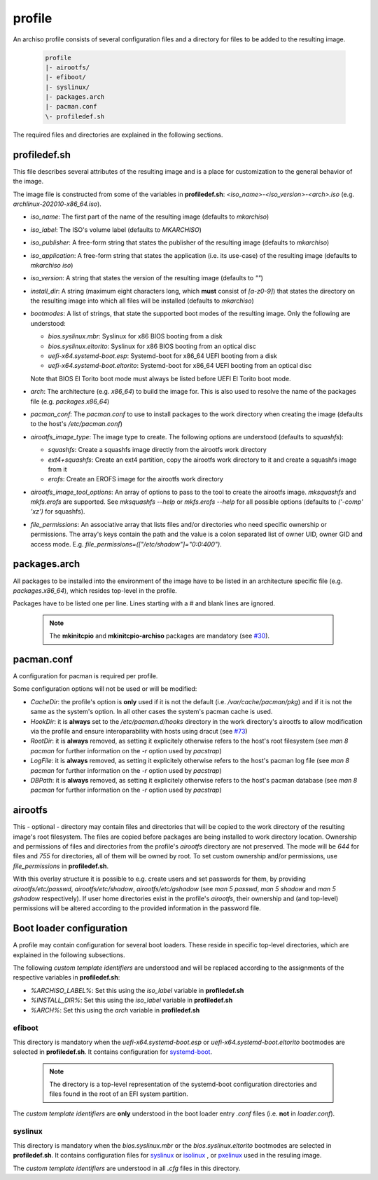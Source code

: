 =======
profile
=======

An archiso profile consists of several configuration files and a directory for files to be added to the resulting image.

  .. code:: bash

    profile
    |- airootfs/
    |- efiboot/
    |- syslinux/
    |- packages.arch
    |- pacman.conf
    \- profiledef.sh

The required files and directories are explained in the following sections.

profiledef.sh
=============

This file describes several attributes of the resulting image and is a place for customization to the general behavior
of the image.

The image file is constructed from some of the variables in **profiledef.sh**: `<iso_name>-<iso_version>-<arch>.iso`
(e.g. `archlinux-202010-x86_64.iso`).

* `iso_name`: The first part of the name of the resulting image (defaults to `mkarchiso`)
* `iso_label`: The ISO's volume label (defaults to `MKARCHISO`)
* `iso_publisher`: A free-form string that states the publisher of the resulting image (defaults to `mkarchiso`)
* `iso_application`: A free-form string that states the application (i.e. its use-case) of the resulting image (defaults
  to `mkarchiso iso`)
* `iso_version`: A string that states the version of the resulting image (defaults to `""`)
* `install_dir`: A string (maximum eight characters long, which **must** consist of `[a-z0-9]`) that states the
  directory on the resulting image into which all files will be installed (defaults to `mkarchiso`)
* `bootmodes`: A list of strings, that state the supported boot modes of the resulting image. Only the following are
  understood:

  - `bios.syslinux.mbr`: Syslinux for x86 BIOS booting from a disk
  - `bios.syslinux.eltorito`: Syslinux for x86 BIOS booting from an optical disc
  - `uefi-x64.systemd-boot.esp`: Systemd-boot for x86_64 UEFI booting from a disk
  - `uefi-x64.systemd-boot.eltorito`: Systemd-boot for x86_64 UEFI booting from an optical disc
  Note that BIOS El Torito boot mode must always be listed before UEFI El Torito boot mode.
* `arch`: The architecture (e.g. `x86_64`) to build the image for. This is also used to resolve the name of the packages
  file (e.g. `packages.x86_64`)
* `pacman_conf`: The `pacman.conf` to use to install packages to the work directory when creating the image (defaults to
  the host's `/etc/pacman.conf`)
* `airootfs_image_type`: The image type to create. The following options are understood (defaults to `squashfs`):

  - `squashfs`: Create a squashfs image directly from the airootfs work directory
  - `ext4+squashfs`: Create an ext4 partition, copy the airootfs work directory to it and create a squashfs image from it
  - `erofs`: Create an EROFS image for the airootfs work directory
* `airootfs_image_tool_options`: An array of options to pass to the tool to create the airootfs image. `mksquashfs` and
  `mkfs.erofs` are supported. See `mksquashfs --help` or `mkfs.erofs --help` for all possible options (defaults to
  `('-comp' 'xz')` for squashfs).
* `file_permissions`: An associative array that lists files and/or directories who need specific ownership or
  permissions. The array's keys contain the path and the value is a colon separated list of owner UID, owner GID and
  access mode. E.g. `file_permissions=(["/etc/shadow"]="0:0:400")`.

packages.arch
=============

All packages to be installed into the environment of the image have to be listed in an architecture specific file (e.g.
`packages.x86_64`), which resides top-level in the profile.

Packages have to be listed one per line. Lines starting with a `#` and blank lines are ignored.

  .. note::

    The **mkinitcpio** and **mkinitcpio-archiso** packages are mandatory (see `#30
    <https://gitlab.archlinux.org/archlinux/archiso/-/issues/30>`_).

pacman.conf
===========

A configuration for pacman is required per profile.

Some configuration options will not be used or will be modified:

* `CacheDir`: the profile's option is **only** used if it is not the default (i.e. `/var/cache/pacman/pkg`) and if it is
  not the same as the system's option. In all other cases the system's pacman cache is used.
* `HookDir`: it is **always** set to the `/etc/pacman.d/hooks` directory in the work directory's airootfs to allow
  modification via the profile and ensure interoparability with hosts using dracut (see `#73
  <https://gitlab.archlinux.org/archlinux/archiso/-/issues/73>`_)
* `RootDir`: it is **always** removed, as setting it explicitely otherwise refers to the host's root filesystem (see
  `man 8 pacman` for further information on the `-r` option used by `pacstrap`)
* `LogFile`: it is **always** removed, as setting it explicitely otherwise refers to the host's pacman log file (see
  `man 8 pacman` for further information on the `-r` option used by `pacstrap`)
* `DBPath`: it is **always** removed, as setting it explicitely otherwise refers to the host's pacman database (see
  `man 8 pacman` for further information on the `-r` option used by `pacstrap`)

airootfs
========

This - optional - directory may contain files and directories that will be copied to the work directory of the resulting
image's root filesystem.
The files are copied before packages are being installed to work directory location.
Ownership and permissions of files and directories from the profile's `airootfs` directory are not preserved. The mode
will be `644` for files and `755` for directories, all of them will be owned by root. To set custom ownership and/or
permissions, use `file_permissions` in **profiledef.sh**.

With this overlay structure it is possible to e.g. create users and set passwords for them, by providing
`airootfs/etc/passwd`, `airootfs/etc/shadow`, `airootfs/etc/gshadow` (see `man 5 passwd`, `man 5 shadow` and `man 5
gshadow` respectively).
If user home directories exist in the profile's `airootfs`, their ownership and (and top-level) permissions will be
altered according to the provided information in the password file.

Boot loader configuration
=========================

A profile may contain configuration for several boot loaders. These reside in specific top-level directories, which are
explained in the following subsections.

The following *custom template identifiers* are understood and will be replaced according to the assignments of the
respective variables in **profiledef.sh**:

* `%ARCHISO_LABEL%`: Set this using the `iso_label` variable in **profiledef.sh**
* `%INSTALL_DIR%`: Set this using the `iso_label` variable in **profiledef.sh**
* `%ARCH%`: Set this using the `arch` variable in **profiledef.sh**


efiboot
-------

This directory is mandatory when the `uefi-x64.systemd-boot.esp` or `uefi-x64.systemd-boot.eltorito` bootmodes are
selected in **profiledef.sh**. It contains configuration for `systemd-boot
<https://www.freedesktop.org/wiki/Software/systemd/systemd-boot/>`_.

  .. note::

    The directory is a top-level representation of the systemd-boot configuration directories and files found in the
    root of an EFI system partition.

The *custom template identifiers* are **only** understood in the boot loader entry `.conf` files (i.e. **not** in
`loader.conf`).

syslinux
--------

This directory is mandatory when the `bios.syslinux.mbr` or the `bios.syslinux.eltorito` bootmodes are selected in
**profiledef.sh**.
It contains configuration files for `syslinux <https://wiki.syslinux.org/wiki/index.php?title=SYSLINUX>`_ or `isolinux
<https://wiki.syslinux.org/wiki/index.php?title=ISOLINUX>`_ , or `pxelinux
<https://wiki.syslinux.org/wiki/index.php?title=PXELINUX>`_ used in the resuling image.

The *custom template identifiers* are understood in all `.cfg` files in this directory.
